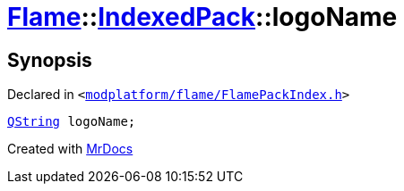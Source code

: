 [#Flame-IndexedPack-logoName]
= xref:Flame.adoc[Flame]::xref:Flame/IndexedPack.adoc[IndexedPack]::logoName
:relfileprefix: ../../
:mrdocs:


== Synopsis

Declared in `&lt;https://github.com/PrismLauncher/PrismLauncher/blob/develop/modplatform/flame/FlamePackIndex.h#L38[modplatform&sol;flame&sol;FlamePackIndex&period;h]&gt;`

[source,cpp,subs="verbatim,replacements,macros,-callouts"]
----
xref:QString.adoc[QString] logoName;
----



[.small]#Created with https://www.mrdocs.com[MrDocs]#
